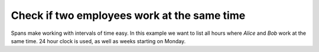 Check if two employees work at the same time
--------------------------------------------
Spans make working with intervals of time easy. In this example we want to list all hours where `Alice` and `Bob` work at the same time. 24 hour clock is used, as well as weeks starting on Monday.

.. testcode::

    import re
    from datetime import timedelta
    from spans import timedeltarange, timedeltarangeset

    alice = [
        ["8-12", "12:30-17"], # Monday
        ["8-12", "12:30-17"], # Tuesday
        ["8-12", "12:30-17"], # Wednesday
        ["8-12", "12:30-17"], # Thursday
        ["8-12", "12:30-15"], # Friday
        ["10-14"], # Saturday
        [], # Sunday
    ]

    bob = [
        ["15-21"], # Monday
        ["15-21"], # Tuesday
        ["15-21"], # Wednesday
        ["15-21"], # Thursday
        ["12-18"], # Friday
        [], # Saturday
        ["10-14"], # Sunday
    ]

    # Convert the data to timedeltarange
    def str_to_timedelta_range(string):
        # Error handling left as an excersize for the reader
        match = re.match(
            "^(\d{1,2}):?(\d{1,2})?-(\d{1,2}):?(\d{1,2})?$", string)

        return timedeltarange(
            timedelta(hours=int(match.group(1) or 0), minutes=int(match.group(2) or 0)),
            timedelta(hours=int(match.group(3) or 0), minutes=int(match.group(4) or 0)))

    schedule_alice = timedeltarangeset(
        str_to_timedelta_range(span).offset(timedelta(day))
        for day, spans in enumerate(alice)
        for span in spans)

    schedule_bob = timedeltarangeset(
        str_to_timedelta_range(span).offset(timedelta(day))
        for day, spans in enumerate(bob)
        for span in spans)

    # Print hours where both Alice and Bob work
    for span in schedule_alice.intersection(schedule_bob):
        print("%-9s %02d:%02d-%02d:%02d" % (
            {
                0: "Monday",
                1: "Tuesday",
                2: "Wednesday",
                3: "Thursday",
                4: "Friday",
                5: "Saturday",
                6: "Sunday",
            }[span.lower.days],
            span.lower.seconds // 3600,
            (span.lower.seconds // 60) % 60,
            span.upper.seconds // 3600,
            (span.upper.seconds // 60) % 60,
        ))

.. testoutput::

    Monday    15:00-17:00
    Tuesday   15:00-17:00
    Wednesday 15:00-17:00
    Thursday  15:00-17:00
    Friday    12:30-15:00
